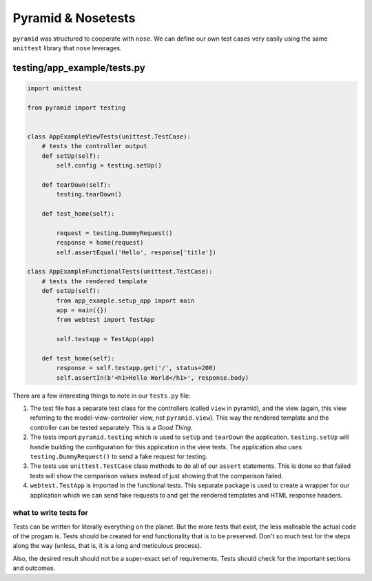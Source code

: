 =====================
Pyramid & Nosetests
=====================

``pyramid`` was structured to cooperate with ``nose``. We can define our own test cases very easily using the same ``unittest`` library that ``nose`` leverages.

testing/app_example/tests.py
~~~~~~~~~~~~~~~~~~~~~~~~~~~~

.. code-block:: python

    import unittest

    from pyramid import testing


    class AppExampleViewTests(unittest.TestCase):
        # tests the controller output
        def setUp(self):
            self.config = testing.setUp()

        def tearDown(self):
            testing.tearDown()

        def test_home(self):
            
            request = testing.DummyRequest()
            response = home(request)
            self.assertEqual('Hello', response['title'])

    class AppExampleFunctionalTests(unittest.TestCase):
        # tests the rendered template
        def setUp(self):
            from app_example.setup_app import main
            app = main({})
            from webtest import TestApp

            self.testapp = TestApp(app)

        def test_home(self):
            response = self.testapp.get('/', status=200)
            self.assertIn(b'<h1>Hello World</h1>', response.body)


There are a few interesting things to note in our ``tests.py`` file:

1. The test file has a separate test class for the controllers (called ``view`` in pyramid), and the view (again, this view referring to the model-view-controller view, not ``pyramid.view``). This way the rendered template and the controller can be tested separately. This is a *Good Thing*.

2. The tests import ``pyramid.testing`` which is used to ``setUp`` and ``tearDown`` the application. ``testing.setUp`` will handle building the configuration for this application in the view tests. The application also uses ``testing.DummyRequest()`` to send a fake request for testing.

3. The tests use ``unittest.TestCase`` class methods to do all of our ``assert`` statements. This is done so that failed tests will show the comparison values instead of just showing that the comparison failed.

4. ``webtest.TestApp`` is imported in the functional tests. This separate package is used to create a wrapper for our application which we can send fake requests to and get the rendered templates and HTML response headers. 

what to write tests for
#######################

Tests can be written for literally everything on the planet. But the more tests that exist, the less malleable the actual code of the progam is. Tests should be created for end functionality that is to be preserved. Don't so much test for the steps along the way (unless, that is, it is a long and meticulous process). 

Also, the desired result should not be a super-exact set of requirements. Tests should check for the important sections and outcomes.

